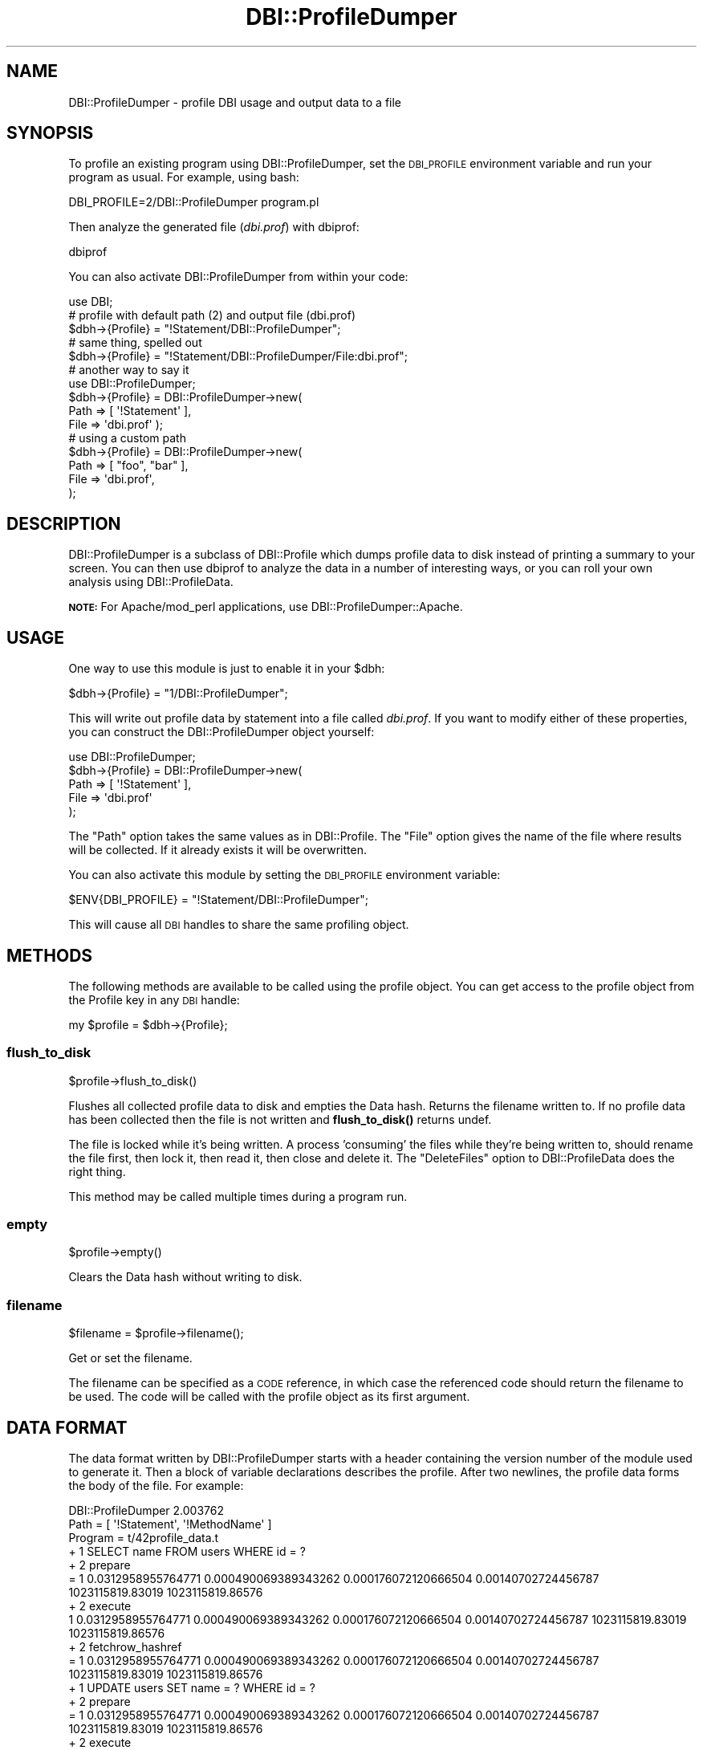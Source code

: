.\" Automatically generated by Pod::Man 4.10 (Pod::Simple 3.35)
.\"
.\" Standard preamble:
.\" ========================================================================
.de Sp \" Vertical space (when we can't use .PP)
.if t .sp .5v
.if n .sp
..
.de Vb \" Begin verbatim text
.ft CW
.nf
.ne \\$1
..
.de Ve \" End verbatim text
.ft R
.fi
..
.\" Set up some character translations and predefined strings.  \*(-- will
.\" give an unbreakable dash, \*(PI will give pi, \*(L" will give a left
.\" double quote, and \*(R" will give a right double quote.  \*(C+ will
.\" give a nicer C++.  Capital omega is used to do unbreakable dashes and
.\" therefore won't be available.  \*(C` and \*(C' expand to `' in nroff,
.\" nothing in troff, for use with C<>.
.tr \(*W-
.ds C+ C\v'-.1v'\h'-1p'\s-2+\h'-1p'+\s0\v'.1v'\h'-1p'
.ie n \{\
.    ds -- \(*W-
.    ds PI pi
.    if (\n(.H=4u)&(1m=24u) .ds -- \(*W\h'-12u'\(*W\h'-12u'-\" diablo 10 pitch
.    if (\n(.H=4u)&(1m=20u) .ds -- \(*W\h'-12u'\(*W\h'-8u'-\"  diablo 12 pitch
.    ds L" ""
.    ds R" ""
.    ds C` ""
.    ds C' ""
'br\}
.el\{\
.    ds -- \|\(em\|
.    ds PI \(*p
.    ds L" ``
.    ds R" ''
.    ds C`
.    ds C'
'br\}
.\"
.\" Escape single quotes in literal strings from groff's Unicode transform.
.ie \n(.g .ds Aq \(aq
.el       .ds Aq '
.\"
.\" If the F register is >0, we'll generate index entries on stderr for
.\" titles (.TH), headers (.SH), subsections (.SS), items (.Ip), and index
.\" entries marked with X<> in POD.  Of course, you'll have to process the
.\" output yourself in some meaningful fashion.
.\"
.\" Avoid warning from groff about undefined register 'F'.
.de IX
..
.nr rF 0
.if \n(.g .if rF .nr rF 1
.if (\n(rF:(\n(.g==0)) \{\
.    if \nF \{\
.        de IX
.        tm Index:\\$1\t\\n%\t"\\$2"
..
.        if !\nF==2 \{\
.            nr % 0
.            nr F 2
.        \}
.    \}
.\}
.rr rF
.\" ========================================================================
.\"
.IX Title "DBI::ProfileDumper 3"
.TH DBI::ProfileDumper 3 "2013-06-24" "perl v5.28.1" "User Contributed Perl Documentation"
.\" For nroff, turn off justification.  Always turn off hyphenation; it makes
.\" way too many mistakes in technical documents.
.if n .ad l
.nh
.SH "NAME"
DBI::ProfileDumper \- profile DBI usage and output data to a file
.SH "SYNOPSIS"
.IX Header "SYNOPSIS"
To profile an existing program using DBI::ProfileDumper, set the
\&\s-1DBI_PROFILE\s0 environment variable and run your program as usual.  For
example, using bash:
.PP
.Vb 1
\&  DBI_PROFILE=2/DBI::ProfileDumper program.pl
.Ve
.PP
Then analyze the generated file (\fIdbi.prof\fR) with dbiprof:
.PP
.Vb 1
\&  dbiprof
.Ve
.PP
You can also activate DBI::ProfileDumper from within your code:
.PP
.Vb 1
\&  use DBI;
\&
\&  # profile with default path (2) and output file (dbi.prof)
\&  $dbh\->{Profile} = "!Statement/DBI::ProfileDumper";
\&
\&  # same thing, spelled out
\&  $dbh\->{Profile} = "!Statement/DBI::ProfileDumper/File:dbi.prof";
\&
\&  # another way to say it
\&  use DBI::ProfileDumper;
\&  $dbh\->{Profile} = DBI::ProfileDumper\->new(
\&                        Path => [ \*(Aq!Statement\*(Aq ],
\&                        File => \*(Aqdbi.prof\*(Aq );
\&
\&  # using a custom path
\&  $dbh\->{Profile} = DBI::ProfileDumper\->new(
\&      Path => [ "foo", "bar" ],
\&      File => \*(Aqdbi.prof\*(Aq,
\&  );
.Ve
.SH "DESCRIPTION"
.IX Header "DESCRIPTION"
DBI::ProfileDumper is a subclass of DBI::Profile which
dumps profile data to disk instead of printing a summary to your
screen.  You can then use dbiprof to analyze the data in
a number of interesting ways, or you can roll your own analysis using
DBI::ProfileData.
.PP
\&\fB\s-1NOTE:\s0\fR For Apache/mod_perl applications, use
DBI::ProfileDumper::Apache.
.SH "USAGE"
.IX Header "USAGE"
One way to use this module is just to enable it in your \f(CW$dbh\fR:
.PP
.Vb 1
\&  $dbh\->{Profile} = "1/DBI::ProfileDumper";
.Ve
.PP
This will write out profile data by statement into a file called
\&\fIdbi.prof\fR.  If you want to modify either of these properties, you
can construct the DBI::ProfileDumper object yourself:
.PP
.Vb 5
\&  use DBI::ProfileDumper;
\&  $dbh\->{Profile} = DBI::ProfileDumper\->new(
\&      Path => [ \*(Aq!Statement\*(Aq ],
\&      File => \*(Aqdbi.prof\*(Aq
\&  );
.Ve
.PP
The \f(CW\*(C`Path\*(C'\fR option takes the same values as in
DBI::Profile.  The \f(CW\*(C`File\*(C'\fR option gives the name of the
file where results will be collected.  If it already exists it will be
overwritten.
.PP
You can also activate this module by setting the \s-1DBI_PROFILE\s0
environment variable:
.PP
.Vb 1
\&  $ENV{DBI_PROFILE} = "!Statement/DBI::ProfileDumper";
.Ve
.PP
This will cause all \s-1DBI\s0 handles to share the same profiling object.
.SH "METHODS"
.IX Header "METHODS"
The following methods are available to be called using the profile
object.  You can get access to the profile object from the Profile key
in any \s-1DBI\s0 handle:
.PP
.Vb 1
\&  my $profile = $dbh\->{Profile};
.Ve
.SS "flush_to_disk"
.IX Subsection "flush_to_disk"
.Vb 1
\&  $profile\->flush_to_disk()
.Ve
.PP
Flushes all collected profile data to disk and empties the Data hash.  Returns
the filename written to.  If no profile data has been collected then the file is
not written and \fBflush_to_disk()\fR returns undef.
.PP
The file is locked while it's being written. A process 'consuming' the files
while they're being written to, should rename the file first, then lock it,
then read it, then close and delete it. The \f(CW\*(C`DeleteFiles\*(C'\fR option to
DBI::ProfileData does the right thing.
.PP
This method may be called multiple times during a program run.
.SS "empty"
.IX Subsection "empty"
.Vb 1
\&  $profile\->empty()
.Ve
.PP
Clears the Data hash without writing to disk.
.SS "filename"
.IX Subsection "filename"
.Vb 1
\&  $filename = $profile\->filename();
.Ve
.PP
Get or set the filename.
.PP
The filename can be specified as a \s-1CODE\s0 reference, in which case the referenced
code should return the filename to be used. The code will be called with the
profile object as its first argument.
.SH "DATA FORMAT"
.IX Header "DATA FORMAT"
The data format written by DBI::ProfileDumper starts with a header
containing the version number of the module used to generate it.  Then
a block of variable declarations describes the profile.  After two
newlines, the profile data forms the body of the file.  For example:
.PP
.Vb 3
\&  DBI::ProfileDumper 2.003762
\&  Path = [ \*(Aq!Statement\*(Aq, \*(Aq!MethodName\*(Aq ]
\&  Program = t/42profile_data.t
\&
\&  + 1 SELECT name FROM users WHERE id = ?
\&  + 2 prepare
\&  = 1 0.0312958955764771 0.000490069389343262 0.000176072120666504 0.00140702724456787 1023115819.83019 1023115819.86576
\&  + 2 execute
\&  1 0.0312958955764771 0.000490069389343262 0.000176072120666504 0.00140702724456787 1023115819.83019 1023115819.86576
\&  + 2 fetchrow_hashref
\&  = 1 0.0312958955764771 0.000490069389343262 0.000176072120666504 0.00140702724456787 1023115819.83019 1023115819.86576
\&  + 1 UPDATE users SET name = ? WHERE id = ?
\&  + 2 prepare
\&  = 1 0.0312958955764771 0.000490069389343262 0.000176072120666504 0.00140702724456787 1023115819.83019 1023115819.86576
\&  + 2 execute
\&  = 1 0.0312958955764771 0.000490069389343262 0.000176072120666504 0.00140702724456787 1023115819.83019 1023115819.86576
.Ve
.PP
The lines beginning with \f(CW\*(C`+\*(C'\fR signs signify keys.  The number after
the \f(CW\*(C`+\*(C'\fR sign shows the nesting level of the key.  Lines beginning
with \f(CW\*(C`=\*(C'\fR are the actual profile data, in the same order as
in DBI::Profile.
.PP
Note that the same path may be present multiple times in the data file
since \f(CW\*(C`format()\*(C'\fR may be called more than once.  When read by
DBI::ProfileData the data points will be merged to produce a single
data set for each distinct path.
.PP
The key strings are transformed in three ways.  First, all backslashes
are doubled.  Then all newlines and carriage-returns are transformed
into \f(CW\*(C`\en\*(C'\fR and \f(CW\*(C`\er\*(C'\fR respectively.  Finally, any \s-1NULL\s0 bytes (\f(CW\*(C`\e0\*(C'\fR)
are entirely removed.  When DBI::ProfileData reads the file the first
two transformations will be reversed, but \s-1NULL\s0 bytes will not be
restored.
.SH "AUTHOR"
.IX Header "AUTHOR"
Sam Tregar <sam@tregar.com>
.SH "COPYRIGHT AND LICENSE"
.IX Header "COPYRIGHT AND LICENSE"
Copyright (C) 2002 Sam Tregar
.PP
This program is free software; you can redistribute it and/or modify
it under the same terms as Perl 5 itself.
